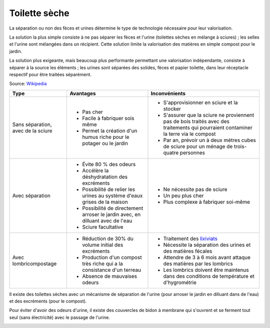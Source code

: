 Toilette sèche
==============

La séparation ou non des fèces et urines détermine le type de technologie nécessaire pour leur valorisation.

La solution la plus simple consiste à ne pas séparer les fèces et l'urine (toilettes sèches en mélange à sciures) ; les selles et l'urine sont mélangées dans un récipient. Cette solution limite la valorisation des matières en simple compost pour le jardin.

La solution plus exigeante, mais beaucoup plus performante permettant une valorisation indépendante, consiste à séparer à la source les éléments ; les urines sont séparées des solides, fèces et papier toilette, dans leur réceptacle respectif pour être traitées séparément. 

Source: `Wikipedia <https://fr.wikipedia.org/wiki/Toilettes_s%C3%A8ches>`_

+------------------------------------+--------------------------------------------------------------------------------+-------------------------------------------------------------------------------------------------------------------------------------+
| **Type**                           | **Avantages**                                                                  | **Inconvénients**                                                                                                                   |
+------------------------------------+--------------------------------------------------------------------------------+-------------------------------------------------------------------------------------------------------------------------------------+
| Sans séparation, avec de la sciure | - Pas cher                                                                     | - S'approvisionner en sciure et la stocker                                                                                          |
|                                    | - Facile à fabriquer sois même                                                 | - S'assurer que la sciure ne proviennent pas de bois traités avec des traitements qui pourraient contaminer la terre via le compost |
|                                    | - Permet la création d'un humus riche pour le potager ou le jardin             | - Par an, prévoir un à deux mètres cubes de sciure pour un ménage de trois-quatre personnes                                         |
+------------------------------------+--------------------------------------------------------------------------------+-------------------------------------------------------------------------------------------------------------------------------------+
| Avec séparation                    | - Évite 80 % des odeurs                                                        | - Ne nécessite pas de sciure                                                                                                        |
|                                    | - Accélère la déshydratation des excréments                                    | - Un peu plus cher                                                                                                                  |
|                                    | - Possibilité de relier les urines au système d'eaux grises de la maison       | - Plus complexe à fabriquer soi-même                                                                                                |
|                                    | - Possibilité de directement arroser le jardin avec, en dilluant avec de l'eau |                                                                                                                                     |
|                                    | - Sciure facultative                                                           |                                                                                                                                     |
+------------------------------------+--------------------------------------------------------------------------------+-------------------------------------------------------------------------------------------------------------------------------------+
| Avec lombricompostage              | - Réduction de 30% du volume initial des excréments                            | - Traitement des `lixiviats <https://fr.wikipedia.org/wiki/Lixiviat>`_                                                              |
|                                    | - Production d'un compost très riche qui a la consistance d'un terreau         | - Nécessite la séparation des urines et des matières fécales                                                                        |
|                                    | - Absence de mauvaises odeurs                                                  | - Attendre de 3 à 6 mois avant attaque des matières par les lombrics                                                                |
|                                    |                                                                                | - Les lombrics doivent être maintenus dans des conditions de température et d'hygrométrie                                           |
+------------------------------------+--------------------------------------------------------------------------------+-------------------------------------------------------------------------------------------------------------------------------------+

.. image:: ../_static/images/toilettes-seches-pipi-debout-dehors.png
   :width: 350

Il existe des toilettes sèches avec un mécanisme de séparation de l'urine (pour arroser le jardin en dilluant dans de l'eau) et des excréments (pour le compost).

.. image:: ../_static/images/toilettes-seches-separation-urine.jpg
   :width: 500

Pour éviter d'avoir des odeurs d'urine, il existe des couvercles de bidon à membrane qui s'ouvrent et se ferment tout seul (sans électricité) avec le passage de l'urine.


.. image:: ../_static/images/couvercle_bidon_durine.png
   :width: 300

